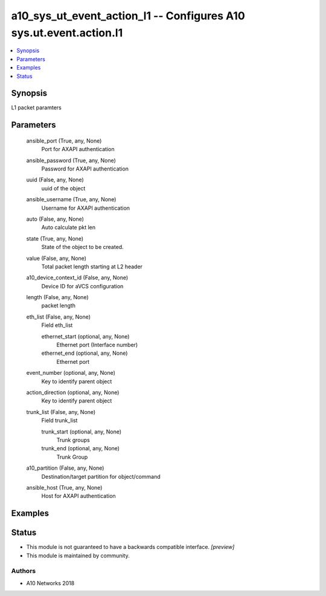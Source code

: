 .. _a10_sys_ut_event_action_l1_module:


a10_sys_ut_event_action_l1 -- Configures A10 sys.ut.event.action.l1
===================================================================

.. contents::
   :local:
   :depth: 1


Synopsis
--------

L1 packet paramters






Parameters
----------

  ansible_port (True, any, None)
    Port for AXAPI authentication


  ansible_password (True, any, None)
    Password for AXAPI authentication


  uuid (False, any, None)
    uuid of the object


  ansible_username (True, any, None)
    Username for AXAPI authentication


  auto (False, any, None)
    Auto calculate pkt len


  state (True, any, None)
    State of the object to be created.


  value (False, any, None)
    Total packet length starting at L2 header


  a10_device_context_id (False, any, None)
    Device ID for aVCS configuration


  length (False, any, None)
    packet length


  eth_list (False, any, None)
    Field eth_list


    ethernet_start (optional, any, None)
      Ethernet port (Interface number)


    ethernet_end (optional, any, None)
      Ethernet port



  event_number (optional, any, None)
    Key to identify parent object


  action_direction (optional, any, None)
    Key to identify parent object


  trunk_list (False, any, None)
    Field trunk_list


    trunk_start (optional, any, None)
      Trunk groups


    trunk_end (optional, any, None)
      Trunk Group



  a10_partition (False, any, None)
    Destination/target partition for object/command


  ansible_host (True, any, None)
    Host for AXAPI authentication









Examples
--------

.. code-block:: yaml+jinja

    





Status
------




- This module is not guaranteed to have a backwards compatible interface. *[preview]*


- This module is maintained by community.



Authors
~~~~~~~

- A10 Networks 2018

